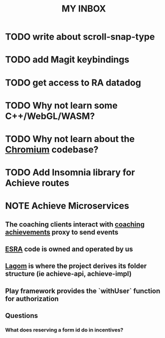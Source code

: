 #+TITLE: MY INBOX

* TODO write about scroll-snap-type
* TODO add Magit keybindings 
* TODO get access to RA datadog 
* TODO Why not learn some C++/WebGL/WASM? 
* TODO Why not learn about the [[https://www.chromium.org/developers/how-tos/getting-around-the-chrome-source-code/][Chromium]] codebase? 
* TODO Add Insomnia library for Achieve routes
:LOGBOOK:
CLOCK: [2023-10-04 Wed 11:27]--[2023-10-04 Wed 11:52] =>  0:25
CLOCK: [2023-10-04 Wed 10:54]--[2023-10-04 Wed 11:19] =>  0:25
CLOCK: [2023-10-04 Wed 10:16]--[2023-10-04 Wed 10:41] =>  0:25
CLOCK: [2023-10-03 Tue 14:18]--[2023-10-03 Tue 14:43] =>  0:25
CLOCK: [2023-10-03 Tue 13:44]--[2023-10-03 Tue 14:09] =>  0:25
CLOCK: [2023-10-03 Tue 11:01]--[2023-10-03 Tue 11:26] =>  0:25
:END:
* NOTE Achieve Microservices 
** The coaching clients interact with [[https://github.com/rvohealth/coaching-achievements][coaching achievements]] proxy to send events
** [[https://github.com/rvohealth/realappeal-esra][ESRA]] code is owned and operated by us
** [[https://www.lagomframework.com/documentation/1.4.x/scala/IntroGetStarted.html][Lagom]] is where the project derives its folder structure (ie achieve-api, achieve-impl)  
** Play framework provides the `withUser` function for authorization
** Questions
*** What does reserving a form id do in incentives?






